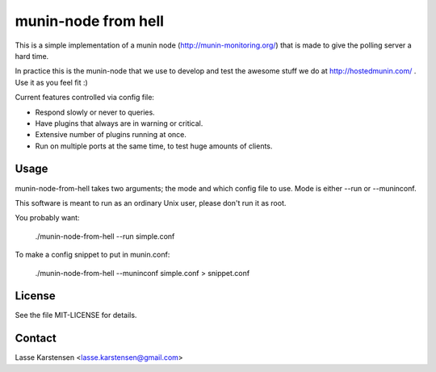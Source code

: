 munin-node from hell
====================

This is a simple implementation of a munin node (http://munin-monitoring.org/)
that is made to give the polling server a hard time.

In practice this is the munin-node that we use to develop and test the awesome
stuff we do at http://hostedmunin.com/ . Use it as you feel fit :)

Current features controlled via config file:

* Respond slowly or never to queries.
* Have plugins that always are in warning or critical.
* Extensive number of plugins running at once.
* Run on multiple ports at the same time, to test huge amounts of clients.


Usage
-----

munin-node-from-hell takes two arguments; the mode and which config file to
use. Mode is either --run or --muninconf.

This software is meant to run as an ordinary Unix user, please don't run
it as root.

You probably want:

	./munin-node-from-hell --run simple.conf

To make a config snippet to put in munin.conf:

	./munin-node-from-hell --muninconf simple.conf > snippet.conf

License
-------

See the file MIT-LICENSE for details.

Contact
-------

Lasse Karstensen <lasse.karstensen@gmail.com>
